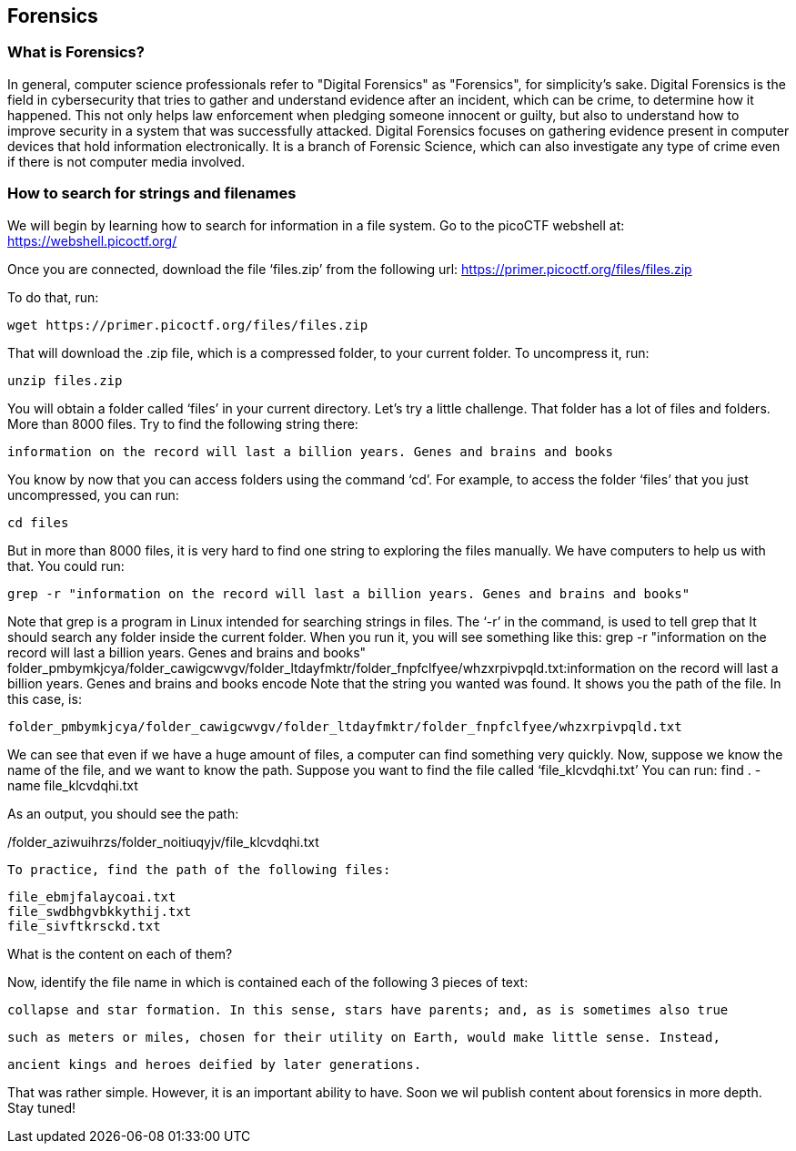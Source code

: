 //Forensics outline from Textbook0 Google Doc on shared picoCTF drive
//  The Worlds of Forensics
//    As a Profession
//    As a Capture-The-Flag Competition Category
//  Leading an Investigation
//    The Intuitive Leap
//    Courage with Small Leads
//    Relating Disparate Evidence
//    Getting Unstuck by Phoning a Friend
//  The Knowledge of Digital Structures
//    Bits, Nibbles, Bytes, Words, Double Words, Quad Words
//    Hardware of Storage Mediums (Hard Drives, Disks, etc.)
//    Software of Storage Systems (Filesystems, Memory Management, etc.)
//    Protocols of Communication Systems (TCP & other packet analysis)
//  Tools, Techniques & Procedures of Adversaries
//    Destruction of Hardware
//    Timestamp Manipulation
//    File Deletion
//    Hiding Files
//    Steganography

== Forensics

=== What is Forensics?

In general, computer science professionals refer to "Digital Forensics" as "Forensics", for simplicity's sake. Digital Forensics is the field in cybersecurity that tries to gather and understand evidence after an incident, which can be crime, to determine how it happened. This not only helps law enforcement when pledging someone innocent or guilty, but also to understand how to improve security in a system that was successfully attacked. Digital Forensics focuses on gathering evidence present in computer devices that hold information electronically. It is a branch of Forensic Science, which can also investigate any type of crime even if there is not computer media involved. 

=== How to search for strings and filenames

We will begin by learning how to search for information in a file system.  Go to the picoCTF webshell at:
https://webshell.picoctf.org/

Once you are connected, download the file ‘files.zip’ from the following url:
https://primer.picoctf.org/files/files.zip

To do that, run:

[source, txt]
wget https://primer.picoctf.org/files/files.zip

That will download the .zip file, which is a compressed folder, to your current folder. 
To uncompress it, run:

[source, txt]
unzip files.zip

You will obtain a folder called ‘files’ in your current directory. Let’s try a little challenge. That folder has a  lot of files and folders. More than 8000 files. Try to find the following string there:

[source, txt]
information on the record will last a billion years. Genes and brains and books

You know by now that you can access folders using the command ‘cd’. For example, to access the folder ‘files’ that you just uncompressed, you can run:

[source, txt]
cd files

But in more than 8000 files, it is very hard to find one string to exploring the files manually. We have computers to help us with that. 
You could run:

[source, txt]
grep -r "information on the record will last a billion years. Genes and brains and books"

Note that grep is a program in Linux intended for searching strings in files. The ‘-r’ in the command, is used to tell grep that It should search any folder inside the current folder. When you run it, you will see something like this:
grep -r "information on the record will last a billion years. Genes and brains and books"
folder_pmbymkjcya/folder_cawigcwvgv/folder_ltdayfmktr/folder_fnpfclfyee/whzxrpivpqld.txt:information on the record will last a billion years. Genes and brains and books encode
Note that the string you wanted was found. It shows you the path of the file. In this case, is:

[source, txt]
folder_pmbymkjcya/folder_cawigcwvgv/folder_ltdayfmktr/folder_fnpfclfyee/whzxrpivpqld.txt

We can see that even if we have a huge amount of files, a computer can find something very quickly. Now, suppose we know the name of the file, and we want to know the path. Suppose you want to find the file called ‘file_klcvdqhi.txt’
You can run:
find . -name file_klcvdqhi.txt


As an output, you should see the path:

[source, txt]
./folder_aziwuihrzs/folder_noitiuqyjv/file_klcvdqhi.txt

To practice, find the path of the following files:

[source, txt]
file_ebmjfalaycoai.txt
file_swdbhgvbkkythij.txt
file_sivftkrsckd.txt

What is the content on each of them?

Now, identify the file name in which is contained each of the following 3 pieces of text:

[source, txt]
collapse and star formation. In this sense, stars have parents; and, as is sometimes also true

[source, txt]
such as meters or miles, chosen for their utility on Earth, would make little sense. Instead,

[source, txt]
ancient kings and heroes deified by later generations.

That was rather simple. However, it is an important ability to have. Soon we wil publish content about forensics in more depth. Stay tuned!



